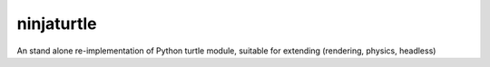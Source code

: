 ninjaturtle
===========

An stand alone re-implementation of Python turtle module, suitable for extending (rendering, physics, headless)
